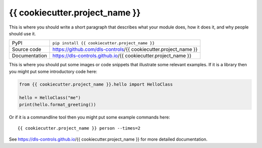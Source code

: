 {{ cookiecutter.project_name }}
===========================

|code_ci| |docs_ci| |coverage| |pypi_version| |license|

This is where you should write a short paragraph that describes what your module does,
how it does it, and why people should use it.

============== ==============================================================
PyPI           ``pip install {{ cookiecutter.project_name }}``
Source code    https://github.com/dls-controls/{{ cookiecutter.project_name }}
Documentation  https://dls-controls.github.io/{{ cookiecutter.project_name }}
============== ==============================================================

This is where you should put some images or code snippets that illustrate
some relevant examples. If it is a library then you might put some
introductory code here:

.. code:: python

    from {{ cookiecutter.project_name }}.hello import HelloClass

    hello = HelloClass("me")
    print(hello.format_greeting())

Or if it is a commandline tool then you might put some example commands here::

    {{ cookiecutter.project_name }} person --times=2


.. |code_ci| image:: https://github.com/dls-controls/{{ cookiecutter.project_name }}/workflows/Code%20CI/badge.svg?branch=master
    :target: https://github.com/dls-controls/{{ cookiecutter.project_name }}/actions?query=workflow%3A%22Code+CI%22
    :alt: Code CI

.. |docs_ci| image:: https://github.com/dls-controls/{{ cookiecutter.project_name }}/workflows/Docs%20CI/badge.svg?branch=master
    :target: https://github.com/dls-controls/{{ cookiecutter.project_name }}/actions?query=workflow%3A%22Docs+CI%22
    :alt: Docs CI

.. |coverage| image:: https://codecov.io/gh/dls-controls/{{ cookiecutter.project_name }}/branch/master/graph/badge.svg
    :target: https://codecov.io/gh/dls-controls/{{ cookiecutter.project_name }}
    :alt: Test Coverage

.. |pypi_version| image:: https://img.shields.io/pypi/v/{{ cookiecutter.project_name }}.svg
    :target: https://pypi.org/project/{{ cookiecutter.project_name }}
    :alt: Latest PyPI version

.. |license| image:: https://img.shields.io/badge/License-Apache%202.0-blue.svg
    :target: https://opensource.org/licenses/Apache-2.0
    :alt: Apache License

..
    Anything below this line is used when viewing README.rst and will be replaced
    when included in index.rst

See https://dls-controls.github.io/{{ cookiecutter.project_name }} for more detailed documentation.
